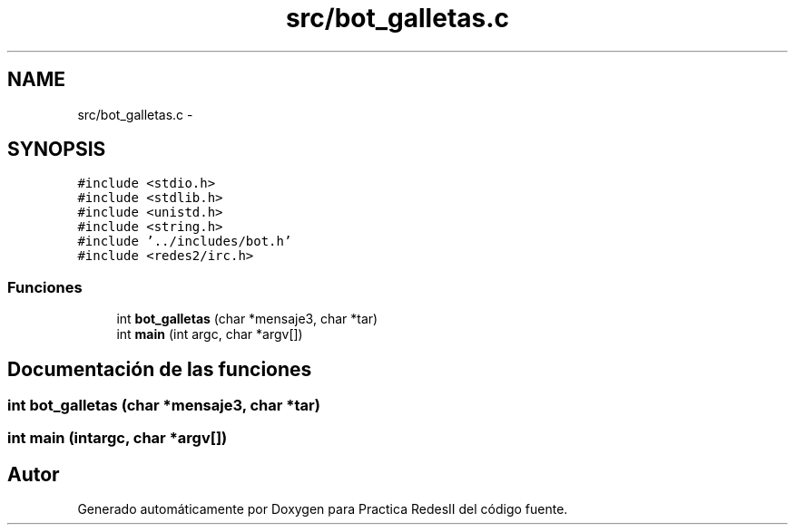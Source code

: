 .TH "src/bot_galletas.c" 3 "Domingo, 7 de Mayo de 2017" "Version 3.0" "Practica RedesII" \" -*- nroff -*-
.ad l
.nh
.SH NAME
src/bot_galletas.c \- 
.SH SYNOPSIS
.br
.PP
\fC#include <stdio\&.h>\fP
.br
\fC#include <stdlib\&.h>\fP
.br
\fC#include <unistd\&.h>\fP
.br
\fC#include <string\&.h>\fP
.br
\fC#include '\&.\&./includes/bot\&.h'\fP
.br
\fC#include <redes2/irc\&.h>\fP
.br

.SS "Funciones"

.in +1c
.ti -1c
.RI "int \fBbot_galletas\fP (char *mensaje3, char *tar)"
.br
.ti -1c
.RI "int \fBmain\fP (int argc, char *argv[])"
.br
.in -1c
.SH "Documentación de las funciones"
.PP 
.SS "int bot_galletas (char *mensaje3, char *tar)"

.SS "int main (intargc, char *argv[])"

.SH "Autor"
.PP 
Generado automáticamente por Doxygen para Practica RedesII del código fuente\&.
